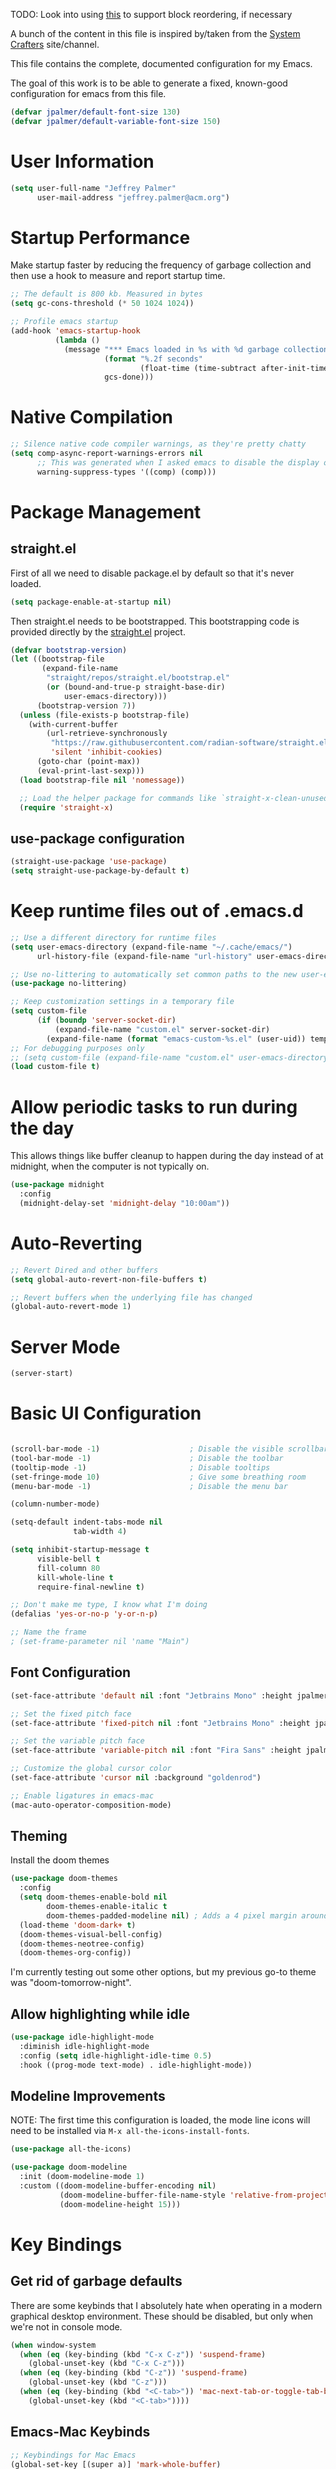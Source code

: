 #+PROPERTY: header-args:emacs-lisp :tangle /Users/jeff/.emacs.d/init.el

TODO: Look into using [[https://emacs.stackexchange.com/questions/36727/order-of-blocks-in-org-tangle][this]] to support block reordering, if necessary

A bunch of the content in this file is inspired by/taken from the
[[https://systemcrafters.net/emacs-from-scratch/][System Crafters]] site/channel.

This file contains the complete, documented configuration for my Emacs.

The goal of this work is to be able to generate a fixed, known-good
configuration for emacs from this file.

#+begin_src emacs-lisp
  (defvar jpalmer/default-font-size 130)
  (defvar jpalmer/default-variable-font-size 150)
#+end_src

* User Information
#+begin_src emacs-lisp
  (setq user-full-name "Jeffrey Palmer"
        user-mail-address "jeffrey.palmer@acm.org")
#+end_src

* Startup Performance
Make startup faster by reducing the frequency of garbage collection
and then use a hook to measure and report startup time.

#+begin_src emacs-lisp
  ;; The default is 800 kb. Measured in bytes
  (setq gc-cons-threshold (* 50 1024 1024))

  ;; Profile emacs startup
  (add-hook 'emacs-startup-hook
            (lambda ()
              (message "*** Emacs loaded in %s with %d garbage collections."
                       (format "%.2f seconds"
                               (float-time (time-subtract after-init-time before-init-time)))
                       gcs-done)))

#+end_src

* Native Compilation

#+begin_src emacs-lisp
  ;; Silence native code compiler warnings, as they're pretty chatty
  (setq comp-async-report-warnings-errors nil
        ;; This was generated when I asked emacs to disable the display of these compilation errors
        warning-suppress-types '((comp) (comp)))
#+end_src

* Package Management
** straight.el
First of all we need to disable package.el by default so that it's never loaded.

#+begin_src emacs-lisp
  (setq package-enable-at-startup nil)
#+end_src

Then straight.el needs to be bootstrapped. This bootstrapping code is provided directly by the [[https://github.com/radian-software/straight.el][straight.el]] project.

#+begin_src emacs-lisp
(defvar bootstrap-version)
(let ((bootstrap-file
       (expand-file-name
        "straight/repos/straight.el/bootstrap.el"
        (or (bound-and-true-p straight-base-dir)
            user-emacs-directory)))
      (bootstrap-version 7))
  (unless (file-exists-p bootstrap-file)
    (with-current-buffer
        (url-retrieve-synchronously
         "https://raw.githubusercontent.com/radian-software/straight.el/develop/install.el"
         'silent 'inhibit-cookies)
      (goto-char (point-max))
      (eval-print-last-sexp)))
  (load bootstrap-file nil 'nomessage))

  ;; Load the helper package for commands like `straight-x-clean-unused-repos`
  (require 'straight-x)
#+end_src

** use-package configuration

#+begin_src emacs-lisp
  (straight-use-package 'use-package)
  (setq straight-use-package-by-default t)
#+end_src

* Keep runtime files out of .emacs.d
#+begin_src emacs-lisp
  ;; Use a different directory for runtime files
  (setq user-emacs-directory (expand-file-name "~/.cache/emacs/")
        url-history-file (expand-file-name "url-history" user-emacs-directory))

  ;; Use no-littering to automatically set common paths to the new user-emacs-directory
  (use-package no-littering)

  ;; Keep customization settings in a temporary file
  (setq custom-file
        (if (boundp 'server-socket-dir)
            (expand-file-name "custom.el" server-socket-dir)
          (expand-file-name (format "emacs-custom-%s.el" (user-uid)) temporary-file-directory)))
  ;; For debugging purposes only
  ;; (setq custom-file (expand-file-name "custom.el" user-emacs-directory))
  (load custom-file t)

#+end_src

* Allow periodic tasks to run during the day
This allows things like buffer cleanup to happen during the day instead of at midnight, when the computer is not typically on.
#+begin_src emacs-lisp
  (use-package midnight
    :config
    (midnight-delay-set 'midnight-delay "10:00am"))
#+end_src

* Auto-Reverting
#+begin_src emacs-lisp
  ;; Revert Dired and other buffers
  (setq global-auto-revert-non-file-buffers t)

  ;; Revert buffers when the underlying file has changed
  (global-auto-revert-mode 1)
#+end_src
* Server Mode
#+begin_src emacs-lisp
(server-start)
#+end_src
* Basic UI Configuration
#+begin_src emacs-lisp

  (scroll-bar-mode -1)                    ; Disable the visible scrollbar
  (tool-bar-mode -1)                      ; Disable the toolbar
  (tooltip-mode -1)                       ; Disable tooltips
  (set-fringe-mode 10)                    ; Give some breathing room
  (menu-bar-mode -1)                      ; Disable the menu bar

  (column-number-mode)

  (setq-default indent-tabs-mode nil
                tab-width 4)

  (setq inhibit-startup-message t
        visible-bell t
        fill-column 80
        kill-whole-line t
        require-final-newline t)

  ;; Don't make me type, I know what I'm doing
  (defalias 'yes-or-no-p 'y-or-n-p)

  ;; Name the frame
  ; (set-frame-parameter nil 'name "Main")

#+end_src

** Font Configuration
#+begin_src emacs-lisp
  (set-face-attribute 'default nil :font "Jetbrains Mono" :height jpalmer/default-font-size :weight 'light)

  ;; Set the fixed pitch face
  (set-face-attribute 'fixed-pitch nil :font "Jetbrains Mono" :height jpalmer/default-font-size :weight 'light)

  ;; Set the variable pitch face
  (set-face-attribute 'variable-pitch nil :font "Fira Sans" :height jpalmer/default-variable-font-size :weight 'regular)

  ;; Customize the global cursor color
  (set-face-attribute 'cursor nil :background "goldenrod")

  ;; Enable ligatures in emacs-mac
  (mac-auto-operator-composition-mode)

#+end_src

** Theming
Install the doom themes
#+begin_src emacs-lisp
  (use-package doom-themes
    :config
    (setq doom-themes-enable-bold nil
          doom-themes-enable-italic t
          doom-themes-padded-modeline nil) ; Adds a 4 pixel margin around the modeline
    (load-theme 'doom-dark+ t)
    (doom-themes-visual-bell-config)
    (doom-themes-neotree-config)
    (doom-themes-org-config))
#+end_src

I'm currently testing out some other options, but my previous go-to theme was "doom-tomorrow-night".

** Allow highlighting while idle
#+begin_src emacs-lisp
  (use-package idle-highlight-mode
    :diminish idle-highlight-mode
    :config (setq idle-highlight-idle-time 0.5)
    :hook ((prog-mode text-mode) . idle-highlight-mode))
#+end_src
** Modeline Improvements
NOTE: The first time this configuration is loaded, the mode line icons will need to be installed via =M-x all-the-icons-install-fonts=.
#+begin_src emacs-lisp
  (use-package all-the-icons)

  (use-package doom-modeline
    :init (doom-modeline-mode 1)
    :custom ((doom-modeline-buffer-encoding nil)
             (doom-modeline-buffer-file-name-style 'relative-from-project)
             (doom-modeline-height 15)))
#+end_src

* Key Bindings
** Get rid of garbage defaults
There are some keybinds that I absolutely hate when operating in a modern graphical desktop environment. These should be disabled, but only when we're not in console mode.
#+begin_src emacs-lisp
  (when window-system
    (when (eq (key-binding (kbd "C-x C-z")) 'suspend-frame)
      (global-unset-key (kbd "C-x C-z")))
    (when (eq (key-binding (kbd "C-z")) 'suspend-frame)
      (global-unset-key (kbd "C-z")))
    (when (eq (key-binding (kbd "<C-tab>")) 'mac-next-tab-or-toggle-tab-bar)
      (global-unset-key (kbd "<C-tab>"))))
#+end_src
** Emacs-Mac Keybinds
#+begin_src emacs-lisp
  ;; Keybindings for Mac Emacs
  (global-set-key [(super a)] 'mark-whole-buffer)
  (global-set-key [(super v)] 'yank)
  (global-set-key [(super c)] 'kill-ring-save)
  (global-set-key [(super s)] 'save-buffer)
  (global-set-key [(super l)] 'goto-line)
  (global-set-key [(super w)]
                  (lambda () (interactive) (delete-window)))
  (global-set-key [(super z)] 'undo)

  (setq mac-command-modifier 'super
        mac-option-modifier 'meta)
#+end_src
** Which Key Support
#+begin_src emacs-lisp
  (use-package which-key
    :init (which-key-mode)
    :diminish which-key-mode
    :config
    (setq which-key-idle-delay 1))
#+end_src
** Text Scaling
I used to have code to do this, but it turns out that there are interactive screen scaling commands already in emacs, bound to =C-x C-+=, =C-x C--=, and =C-x C-0=. Plus, they're interactive in the same way that Hydra provides, so ultimately this configuration is not needed.
** Navigation
[[https://github.com/abo-abo/avy][Avy]] makes it possible to jump to visible text using a character-based decision tree.
#+begin_src emacs-lisp
  (use-package avy
    :bind (("C-;" . avy-goto-char-2)
           ("M-g M-g" . avy-goto-line))
    :config
    (avy-setup-default)
    (setq avy-keys '(?a ?r ?s ?t ?n ?e ?i ?o)))
#+end_src
* Helpful Help
#+begin_src emacs-lisp
  ;; Try harder apropros
  (setq-default apropos-do-all t)
#+end_src

** Counsel-based help configuration
#+begin_src emacs-lisp
  ;; If counsel is enabled
  (use-package helpful
    ; :custom
    ; (counsel-describe-function-function #'helpful-callable)
    ; (counsel-describe-variable-function #'helpful-variable)
    :bind
    ([remap describe-function] . helpful-callable)
    ([remap describe-symbol] . helpful-symbol)
    ([remap describe-variable] . helpful-variable)
    ([remap describe-command] . helpful-command)
    ([remap describe-key] . helpful-key))

#+end_src
* Completion
This configuration uses Ivy, Counsel, and Swiper.
TODO: Break this into chunks?
TODO: Try out vertico?

** Company (in-buffer completion)
#+begin_src emacs-lisp :tangle no
  (use-package company
    :diminish company-mode
    :config (global-company-mode))

  (use-package company-posframe
    :config
    (company-posframe-mode 1))
#+end_src

** Corfu (in-buffer completion)
[[https://github.com/minad/corfu][Corfu]] is a new in-buffer completion approach from the person that created Vertico.

What are some things that might trigger comple
#+begin_src emacs-lisp
  (use-package corfu
    :init
    (global-corfu-mode)
    (corfu-popupinfo-mode))

  (use-package emacs
    :init
    (setq completion-cycle-threshold 3
          tab-always-indent 'complete))
#+end_src

** Ivy-Based Completion
All of these configurations are to support [[https://github.com/abo-abo/swiper][swiper/ivy]]-based completion and associated functionality.
#+begin_src emacs-lisp :tangle no

  (use-package ivy-posframe
    :config
    (setq  ivy-posframe-parameters '((left-fringe . 8) (right-fringe . 8))
          ivy-posframe-display-functions-alist
          '((swiper          . nil)
            (complete-symbol . ivy-posframe-display-at-point)
            ;;(counsel-M-x     . ivy-posframe-display-at-frame-bottom-left)
            (t               . ivy-posframe-display-at-frame-center)))
    (ivy-posframe-mode 1))

  ;; Ivy/Counsel/Swiper Configuration
  (use-package ivy
    :diminish ivy-mode
    :bind
    (:map ivy-mode-map ("C-'" . ivy-avy))
    :config
    (setq projectile-completion-system 'ivy
          ivy-use-virtual-buffers t
          ivy-height 13
          ivy-display-style 'fancy
          ivy-initial-inputs-alist nil
          ivy-count-format "%d/%d "
          ivy-virtual-abbreviate 'full ;; show the full virtual file paths
          ivy-extra-directories '("./")
          ivy-wrap t
          ivy-re-builders-alist '((counsel-M-x . ivy--regex-fuzzy)
                                  (t . ivy--regex-plus)))
    (ivy-mode 1))

  (use-package ivy-rich
    :after (ivy counsel)
    :config
    (setq ivy-rich-path-style 'abbrev)
    (setcdr (assq t ivy-format-functions-alist) #'ivy-format-function-line)
    (ivy-rich-mode 1))

  (use-package counsel-projectile
    :after (projectile counsel)
    :config
    (counsel-projectile-mode))

  (use-package counsel
    :after ivy
    :bind*
    (("M-x" . counsel-M-x)
     ("C-c d d" . counsel-descbinds)
     ("C-c s s" . counsel-ag)
     ("C-c s d" . counsel-ag-projectile)
     ("C-x C-f" . counsel-find-file)
     ("C-x r f" . counsel-recentf)
     ("C-c g g" . counsel-git)
     ("C-c g G" . counsel-git-grep)
     ("C-x l" . counsel-locate)
     ("C-c g s" . counsel-grep-or-swiper)
     ("C-M-y" . counsel-yank-pop)
     ("C-c C-r" . ivy-resume)
     ("C-c i m" . counsel-imenu)
     ("C-c i M" . ivy-imenu-anywhere)
     ("C-c d s" . describe-symbol)
     ("C-c o" . counsel-org-agenda-headlines)
     :map ivy-minibuffer-map
     ("M-y" . ivy-next-line-and-call))
    :config
    (progn
      (defun reloading (cmd)
        (lambda (x)
          (funcall cmd x)
          (ivy--reset-state ivy-last)))
      (defun given-file (cmd prompt)      ; needs lexical-binding
        (lambda (source)
          (let ((target
                 (let ((enable-recursive-minibuffers t))
                   (read-file-name
                    (format "%s %s to:" prompt source)))))
            (funcall cmd source target 1))))
      (defun confirm-delete-file (x)
        (dired-delete-file x 'confirm-each-subdirectory))

      (ivy-add-actions
       'counsel-find-file
       `(("c" ,(given-file #'copy-file "Copy") "copy")
         ("d" ,(reloading #'confirm-delete-file) "delete")
         ("m" ,(reloading (given-file #'rename-file "Move")) "move")))

      (ivy-add-actions
       'counsel-projectile-find-file
       `(("c" ,(given-file #'copy-file "Copy") "copy")
         ("d" ,(reloading #'confirm-delete-file) "delete")
         ("m" ,(reloading (given-file #'rename-file "Move")) "move")
         ("b" counsel-find-file-cd-bookmark-action "cd bookmark")))

      ;; to make counsel-ag search the root projectile directory.
      (defun counsel-ag-projectile ()
        (interactive)
        (counsel-ag nil (projectile-project-root)))

      (setq counsel-find-file-at-point t)

      ;; ignore . files or temporary files
      (setq counsel-find-file-ignore-regexp
            (concat
             ;; File names beginning with # or .
             "\\(?:\\`[#.]\\)"
             ;; File names ending with # or ~
             "\\|\\(?:\\`.+?[#~]\\'\\)"))))

  (use-package swiper
    :bind ("C-s" . swiper))

  ;; further customization of ivy and company
  (use-package prescient
    :after (ivy company)
    :config
    (prescient-persist-mode))

  (use-package ivy-prescient
    :after prescient
    :config
    (ivy-prescient-mode))

  (use-package company-prescient
    :after prescient
    :config
    (company-prescient-mode))

#+end_src
** Vertico-Based Completion
[[https://github.com/minad/vertico][Vertico]] is a new completion UI that integrates with the default emacs completion system.
#+begin_src emacs-lisp
  (use-package vertico
    :init
    (vertico-mode)
    (vertico-multiform-mode)
    (setq vertico-cycle t) )

  ;; Enable savehist to save search history over time
  (use-package savehist
    :init
    (savehist-mode))

  ;; allows for substring search
  (use-package orderless
    :custom
    (completion-styles '(orderless basic))
    (completion-category-overrides '((file (styles basic partial-completion)))))
#+end_src

*** Consult
[[https://github.com/minad/consult][Consult]] is a sister package to vertico and serves as the counsel equivalent to Ivy.
#+begin_src emacs-lisp

(defun jpalmer/consult-line-forward ()
  "Search for a matching line forward."
  (interactive)
  (consult-line))

(defun jpalmer/consult-line-backward ()
  "Search for a matching line backward."
  (interactive)
  (advice-add 'consult--line-candidates :filter-return 'reverse)
  (vertico-reverse-mode +1)
  (unwind-protect (consult-line)
    (vertico-reverse-mode -1)
    (advice-remove 'consult--line-candidates 'reverse)))

(with-eval-after-load 'consult
  (consult-customize jpalmer/consult-line-backward
                     :prompt "Go to line backward: ")
  (consult-customize jpalmer/consult-line-forward
                     :prompt "Go to line forward: "))

(global-set-key (kbd "C-s") 'jpalmer/consult-line-forward)
(global-set-key (kbd "C-r") 'jpalmer/consult-line-backward)

;; Example configuration for Consult
(use-package consult
  ;; Replace bindings. Lazily loaded due by `use-package'.
  :bind (;; C-c bindings in `mode-specific-map'
         ("C-c M-x" . consult-mode-command)
         ("C-c h" . consult-history)
         ("C-c k" . consult-kmacro)
         ("C-c m" . consult-man)
         ("C-c i" . consult-info)
         ([remap Info-search] . consult-info)
         ;; C-x bindings in `ctl-x-map'
         ("C-x M-:" . consult-complex-command)     ;; orig. repeat-complex-command
         ("C-x b" . consult-buffer)                ;; orig. switch-to-buffer
         ("C-x 4 b" . consult-buffer-other-window) ;; orig. switch-to-buffer-other-window
         ("C-x 5 b" . consult-buffer-other-frame)  ;; orig. switch-to-buffer-other-frame
         ("C-x t b" . consult-buffer-other-tab)    ;; orig. switch-to-buffer-other-tab
         ("C-x r b" . consult-bookmark)            ;; orig. bookmark-jump
         ("C-x p b" . consult-project-buffer)      ;; orig. project-switch-to-buffer
         ;; Custom M-# bindings for fast register access
         ("M-#" . consult-register-load)
         ("M-'" . consult-register-store)          ;; orig. abbrev-prefix-mark (unrelated)
         ("C-M-#" . consult-register)
         ;; Other custom bindings
         ("M-y" . consult-yank-pop)                ;; orig. yank-pop
         ;; M-g bindings in `goto-map'
         ("M-g e" . consult-compile-error)
         ("M-g f" . consult-flymake)               ;; Alternative: consult-flycheck
         ("M-g g" . consult-goto-line)             ;; orig. goto-line
         ;("M-g M-g" . consult-goto-line)           ;; orig. goto-line
         ("M-g o" . consult-outline)               ;; Alternative: consult-org-heading
         ("M-g m" . consult-mark)
         ("M-g k" . consult-global-mark)
         ("M-g i" . consult-imenu)
         ("M-g I" . consult-imenu-multi)
         ;; M-s bindings in `search-map'
         ("M-s d" . consult-find)                  ;; Alternative: consult-fd
         ("M-s c" . consult-locate)
         ("M-s g" . consult-grep)
         ("M-s G" . consult-git-grep)
         ("M-s r" . consult-ripgrep)
         ("M-s l" . consult-line)
         ("M-s L" . consult-line-multi)
         ("M-s k" . consult-keep-lines)
         ("M-s u" . consult-focus-lines)
         ;; Isearch integration
         ("M-s e" . consult-isearch-history)
         :map isearch-mode-map
         ("M-e" . consult-isearch-history)         ;; orig. isearch-edit-string
         ("M-s e" . consult-isearch-history)       ;; orig. isearch-edit-string
         ("M-s l" . consult-line)                  ;; needed by consult-line to detect isearch
         ("M-s L" . consult-line-multi)            ;; needed by consult-line to detect isearch
         ;; Minibuffer history
         :map minibuffer-local-map
         ("M-s" . consult-history)                 ;; orig. next-matching-history-element
         ("M-r" . consult-history))                ;; orig. previous-matching-history-element

  ;; Enable automatic preview at point in the *Completions* buffer. This is
  ;; relevant when you use the default completion UI.
  :hook (completion-list-mode . consult-preview-at-point-mode)

  ;; The :init configuration is always executed (Not lazy)
  :init

  ;; Optionally configure the register formatting. This improves the register
  ;; preview for `consult-register', `consult-register-load',
  ;; `consult-register-store' and the Emacs built-ins.
  (setq register-preview-delay 0.5
        register-preview-function #'consult-register-format)

  ;; Optionally tweak the register preview window.
  ;; This adds thin lines, sorting and hides the mode line of the window.
  (advice-add #'register-preview :override #'consult-register-window)

  ;; Use Consult to select xref locations with preview
  (setq xref-show-xrefs-function #'consult-xref
        xref-show-definitions-function #'consult-xref)

  ;; Configure other variables and modes in the :config section,
  ;; after lazily loading the package.
  :config

  ;; Optionally configure preview. The default value
  ;; is 'any, such that any key triggers the preview.
  ;; (setq consult-preview-key 'any)
  ;; (setq consult-preview-key "M-.")
  ;; (setq consult-preview-key '("S-<down>" "S-<up>"))
  ;; For some commands and buffer sources it is useful to configure the
  ;; :preview-key on a per-command basis using the `consult-customize' macro.
  (consult-customize
   consult-theme :preview-key '(:debounce 0.2 any)
   consult-ripgrep consult-git-grep consult-grep
   consult-bookmark consult-recent-file consult-xref
   consult--source-bookmark consult--source-file-register
   consult--source-recent-file consult--source-project-recent-file
   ;; :preview-key "M-."
   :preview-key '(:debounce 0.4 any))

  ;; Optionally configure the narrowing key.
  ;; Both < and C-+ work reasonably well.
  (setq consult-narrow-key "<") ;; "C-+"

  ;; Optionally make narrowing help available in the minibuffer.
  ;; You may want to use `embark-prefix-help-command' or which-key instead.
  ;; (define-key consult-narrow-map (vconcat consult-narrow-key "?") #'consult-narrow-help)

  ;; By default `consult-project-function' uses `project-root' from project.el.
  ;; Optionally configure a different project root function.
  ;;;; 1. project.el (the default)
  ;; (setq consult-project-function #'consult--default-project--function)
  ;;;; 2. vc.el (vc-root-dir)
  ;; (setq consult-project-function (lambda (_) (vc-root-dir)))
  ;;;; 3. locate-dominating-file
  ;; (setq consult-project-function (lambda (_) (locate-dominating-file "." ".git")))
  ;;;; 4. projectile.el (projectile-project-root)
  ;; (autoload 'projectile-project-root "projectile")
  ;; (setq consult-project-function (lambda (_) (projectile-project-root)))
  ;;;; 5. No project support
  ;; (setq consult-project-function nil)
)
#+end_src
** Marginalia
#+begin_src emacs-lisp
  (use-package marginalia
    :init
    (marginalia-mode))
#+end_src
* Window Management
** Window layout management via Eyebrowse
#+begin_src emacs-lisp
  (use-package eyebrowse
    :init
    (setq eyebrowse-keymap-prefix (kbd "C-c w"))
    :config
    (setq eyebrowse-mode-line-separator " "
          eyebrowse-new-workspace t)
    (eyebrowse-mode t))

  ;; save the eyebrowse layout periodically
  ;; (use-package eyebrowse-restore
  ;;   :straight (eyebrowse-restore :type git :host github :repo "FrostyX/eyebrowse-restore")
  ;;   :config (eyebrowse-restore-mode))
#+end_src

** Window Layout Persistence
#+begin_src emacs-lisp
  (use-package desktop
    :config (desktop-save-mode +1))
#+end_src

** Window Layout Undo/Redo via Winner Mode
Winner mode allows you to easily undo/redo window configuration changes by pressing <C-c left> or <C-c right>
#+begin_src emacs-lisp
  (winner-mode 1)
#+end_src

** Window Navigation
Support directional and letter-based buffer navigation
#+begin_src emacs-lisp
  ;; This allows window navigation by pressing <Shift+Direction>
  (windmove-default-keybindings)
  (use-package ace-window
    :bind
    (("M-o" . ace-window))
    :config
    (setq aw-keys '(?a ?r ?s ?t ?n ?e ?i ?o)
          aw-ignore-current t))
#+end_src

** Control buffer placement
#+begin_src emacs-lisp
  (setq display-buffer-base-action
      '(display-buffer-reuse-mode-window
        display-buffer-reuse-window
        display-buffer-same-window))
  ;; If a popup does happen, don't resize windows to be equally sized
  (setq even-window-sizes nil)
#+end_src

* General Editing
** Hungry Delete
This deletes all whitespace up to the last non-whitespace character when editing. It can be very handy.
#+begin_src emacs-lisp :tangle no
  ;; FIXME: Figure out whether or not I really want this enabled
  (use-package smart-hungry-delete
    :bind (([remap backward-delete-char-untabify] . smart-hungry-delete-backward-char)
           ([remap delete-backward-char] . smart-hungry-delete-backward-char)
           ([remap delete-char] . smart-hungry-delete-forward-char))
    :init (smart-hungry-delete-add-default-hooks))
#+end_src
** Whitespace Highlighting
This highlights any odd whitespace in a buffer.
#+begin_src emacs-lisp
  (use-package whitespace
    :config
    (setq whitespace-style '(face trailing newline))
    ;; This should probably be enabled everywhere?
    (global-whitespace-mode))
#+end_src
** Enabling per-file location saving
#+begin_src emacs-lisp
  (save-place-mode 1)
#+end_src
* Programming
** General Quality of Life Items
*** Comment line keybind
#+begin_src emacs-lisp
(define-key prog-mode-map (kbd "s-/") 'comment-line)
#+end_src

*** Set PATH from shell
For some reason emacs doesn't normally start with the PATH from the
shell on MacOS. This corrects that behavior so it's easier to run
installed programs.
#+begin_src emacs-lisp
  (use-package exec-path-from-shell
    :config
    (setq exec-path-from-shell-check-startup-files nil)
    (when (memq window-system '(mac ns))
      (exec-path-from-shell-initialize)))
#+end_src

*** Keychain support
This is required to ensure that SSH interaction with GitHub (for example) is seamless.
#+begin_src emacs-lisp
  (use-package keychain-environment
    :config
    (keychain-refresh-environment))
#+end_src

*** [[https://github.com/leoliu/easy-kill][Easy Kill]] - Kill and Mark Things Easily
#+begin_src emacs-lisp
  (use-package easy-kill
    :config
    (global-set-key [remap kill-ring-save] #'easy-kill)
    (global-set-key [remap mark-sexp] #'easy-mark))
#+end_src

*** Highlight Parentheses
#+begin_src emacs-lisp
  ; (use-package highlight-parentheses)
  ;; Try this other option for now
  (use-package paren
    :config
    (set-face-attribute 'show-paren-match-expression nil :background "#363e4a")
    (show-paren-mode 1))
#+end_src
*** Highlight indentation levels
Show an indicator for the start of an indentation scope.
#+begin_src emacs-lisp
  (use-package highlight-indent-guides
    :config (setq highlight-indent-guides-method 'bitmap)
    :hook (prog-mode . highlight-indent-guides-mode))
#+end_src
*** Paredit for lisp languages
#+begin_src emacs-lisp
  (use-package paredit
    :diminish paredit-mode
    :hook
    ((clojure-mode cider-repl-mode emacs-lisp-mode lisp-mode lisp-interaction-mode) . enable-paredit-mode))
#+end_src

*** Highlight FIXME, TODO, etc.
I tried another package ([[https://github.com/tarsius/hl-todo][hl-todo]]) but was unable to get it to work easily, so I'm sticking with fic-mode.
#+begin_src emacs-lisp :tangle no
  (use-package fic-mode
    :diminish fic-mode
    :hook prog-mode)
#+end_src

Try using =hl-todo= one more time.
#+begin_src emacs-lisp
    (use-package hl-todo
      :config
      (global-hl-todo-mode +1))
#+end_src

*** Project Support
#+begin_src emacs-lisp
  (use-package projectile
    :config
    (projectile-mode +1)
    (define-key projectile-mode-map (kbd "C-c p") 'projectile-command-map)
    ;; Not sure yet why I originally had this disabled
    ; :diminish projectile-mode
    )
#+end_src
*** Highlight color names in buffers
#+begin_src emacs-lisp
  (use-package rainbow-mode
    :hook (org-mode emacs-lisp-mode web-mode typescript-mode js2-mode))
#+end_src
** Version Control
*** Magit
#+begin_src emacs-lisp
  (use-package magit
    :config
    (progn
      (defadvice magit-status (around magit-fullscreen activate)
        (window-configuration-to-register :magit-fullscreen)
        ad-do-it
        (delete-other-windows))
      (defun magit-quit-session ()
        "Restores the previous window configuration and kills the magit buffer"
        (interactive)
        (kill-buffer)
        (jump-to-register :magit-fullscreen))
      (define-key magit-status-mode-map (kbd "q") 'magit-quit-session)))
#+end_src
*** Fringe Indicators
#+begin_src emacs-lisp
  (use-package git-gutter
    :config
    (global-git-gutter-mode t))

  (use-package fringe-helper)

  (use-package git-gutter-fringe
    :after (git-gutter fringe-helper)
    :config
    (setq git-gutter-fr:side 'right-fringe))
#+end_src
** Languages
*** Tree Sitter Language Definitions
How to install the tree-sitter language definitions, from [[https://www.masteringemacs.org/article/how-to-get-started-tree-sitter][this article]].
#+begin_src emacs-lisp :tangle no
  (setq treesit-language-source-alist
     '((bash "https://github.com/tree-sitter/tree-sitter-bash")
       (cmake "https://github.com/uyha/tree-sitter-cmake")
       (css "https://github.com/tree-sitter/tree-sitter-css")
       (elisp "https://github.com/Wilfred/tree-sitter-elisp")
       ; (go "https://github.com/tree-sitter/tree-sitter-go")
       (html "https://github.com/tree-sitter/tree-sitter-html")
       (javascript "https://github.com/tree-sitter/tree-sitter-javascript" "master" "src")
       (json "https://github.com/tree-sitter/tree-sitter-json")
       (make "https://github.com/alemuller/tree-sitter-make")
       (markdown "https://github.com/ikatyang/tree-sitter-markdown")
       (python "https://github.com/tree-sitter/tree-sitter-python")
       ; (toml "https://github.com/tree-sitter/tree-sitter-toml")
       (tsx "https://github.com/tree-sitter/tree-sitter-typescript" "master" "tsx/src")
       (typescript "https://github.com/tree-sitter/tree-sitter-typescript" "master" "typescript/src")
       (yaml "https://github.com/ikatyang/tree-sitter-yaml")))

  (setq major-mode-remap-alist
        '((yaml-mode . yaml-ts-mode)
          (bash-mode . bash-ts-mode)
          (js2-mode . js-ts-mode)
          (typescript-mode . typescript-ts-mode)
          (json-mode . json-ts-mode)
          (css-mode . css-ts-mode)
          (python-mode . python-ts-mode)))
#+end_src

Try using [[https://github.com/renzmann/treesit-auto][treesite-auto]] package to manage this stuff for me.
#+begin_src emacs-lisp
  (use-package treesit-auto
    :custom
    (treesit-auto-install 'prompt)
    :config
    (treesit-auto-add-to-auto-mode-alist 'all)
    (global-treesit-auto-mode))
#+end_src


*** Language Server Support
This configuration is for LSP mode
#+begin_src emacs-lisp
  (use-package lsp-mode
    :after which-key
    :commands lsp lsp-deferred
    :hook ( (typescript-ts-mode . lsp-deferred)
            (js2-ts-mode . lsp-deferred)
            (web-mode . lsp-deferred)
            (lsp-mode . lsp-enable-which-key-integration))

    ; :bind (:map lsp-mode-map ("TAB" . completion-at-point))
    :custom (lsp-headerline-breadcrumb-enable nil)
    )

  ;; also install lsp-ui
  (use-package lsp-ui
    :hook (lsp-mode . lsp-ui-mode)
    :config
    (setq lsp-ui-sideline-enable t
          lsp-ui-flycheck-enable t
          lsp-ui-imenu-enable t
          lsp-ui-sideline-ignore-duplicate t
          lsp-ui-sideline-show-hover nil
          lsp-ui-doc-position 'bottom)
    (lsp-ui-doc-show))
#+end_src
*** Typescript/Javascript
#+begin_src emacs-lisp :tangle no
  (use-package typescript-mode
    :mode "\\.ts\\'"
    :config
    (setq typescript-indent-level 2))

  (defun jpalmer/set-js-indentation ()
    (setq js-indent-level 2)
    (setq-default tab-width 2))

  (use-package js2-mode
    :mode "\\.jsx?\\'"
    :config
    ;; Don't use built-in syntax checking
    (setq js2-mode-show-strict-warnings nil)
    (add-hook 'js2-mode-hook #'jpalmer/set-js-indentation)
    (add-hook 'json-mode-hook #'jpalmer/set-js-indentation))

  (use-package apheleia
    :config
    (apheleia-global-mode +1))

  (use-package prettier-js
    :config
    (setq prettier-js-show-errors nil))

#+end_src
**** TODO: Svelte Mode
**** TODO: Julia Mode
**** Emacs Lisp
#+begin_src emacs-lisp :tangle no
  ;; FIXME: Put this back
  (add-hook 'emacs-lisp-mode-hook #'flycheck-mode)
#+end_src
**** WebGL/GLSL

#+begin_src emacs-lisp
  ;; FIXME: Put this back
  (use-package glsl-mode
    :mode "(\\.\\(glsl\\|vert\\|frag\\|geom\\)\\'")

  ;; Add completion support for glsl
  ;(use-package company-glsl
  ;  :config
  ;  (when (executable-find "glslangValidator")
  ;    (add-to-list 'company-backends 'company-glsl)))

  ;; Add flycheck support for glsl
  (use-package flycheck-glsl
    :after flycheck
    :straight (flycheck-glsl :type git :host github :repo "yrns/flycheck-glsl"
                             :fork (:host github :repo "JeffreyPalmer/flycheck-glsl")))

  ;; try another package, as the first one requires some rework
  ;; (use-package flycheck-glsl
  ;;   :after flycheck
  ;;   :straight (flycheck-glsl :type git :host github :repo "Kaali/flycheck-glsl"))

  ;; Using the code directly
  ;; (with-eval-after-load 'flycheck
  ;;   (flycheck-define-checker jpalmer/glsl-lang-validator
  ;;     "A GLSL checker using glslangValidator.
  ;;   See URL https://www.khronos.org/opengles/sdk/tools/Reference-Compiler/"
  ;;     :command ("glslangValidator" source)
  ;;     :error-patterns
  ;;     ((error line-start "ERROR: " column ":" line ": " (message) line-end))
  ;;     :modes glsl-mode)

  ;;   (add-to-list 'flycheck-checkers 'jpalmer/glsl-lang-validator))
#+end_src
**** HTML
#+begin_src emacs-lisp
  (use-package web-mode
    :mode "(\\.\\(html?\\|ejs\\|tsx\\|jsx\\)\\'"
    :config
    (setq-default web-mode-code-indent-offset 2)
    (setq-default web-mode-markup-indent-offset 2)
    (setq-default web-mode-attribute-indent-offset 2))

  ;; Start the server with `httpd-start`
  ;; Use `impatient-mode` in any buffer
  (use-package impatient-mode)

  (use-package skewer-mode)
#+end_src
** Compilation
Set up the compile package and ensure that compilation output automatically scrolls.
#+begin_src emacs-lisp
  (use-package compile
    :custom
    (compilation-sroll-output t))

  (defun auto-recompile-buffer ()
    (interactive)
    (if (member #'recompile after-save-hook)
        (remove-hook 'after-save-hook #'recompile t)
      (add-hook 'after-save-hook #'recompile nil t)))
#+end_src
** Syntax Checking with flycheck
#+begin_src emacs-lisp
  (use-package flycheck
    :defer t
    :custom
    ; (flycheck-highlighting-mode 'lines)
    ; (flycheck-highlighting-style 'level-face)
    (flycheck-indication-mode 'right-fringe)
    ;; FIXME: This will probably need to be fixed
    ; :hook (lsp-mode glsl-mode)
    :config (global-flycheck-mode))

  (use-package flycheck-hl-todo
    :defer 5
    :straight (:host github :repo "alvarogonzalezsotillo/flycheck-hl-todo")
    :config
    (flycheck-hl-todo-setup))

  ;; I'm not sure that I like this, so disabling for now
  (use-package flycheck-pos-tip
    :disabled
    :after flycheck
    :config (flycheck-pos-tip-mode))
#+end_src
** Snippets
#+begin_src emacs-lisp
  (use-package yasnippet
    :hook (prog-mode . yas-minor-mode)
    :config (yas-reload-all))
#+end_src
* Text Editing
Enable automatic wrapping of long lines in text modes, only. This
makes it easier to edit text files, but leaves code formatting up to
the developer.
#+begin_src emacs-lisp
  (add-hook 'text-mode-hook 'turn-on-visual-line-mode)
#+end_src

** Markdown Support
#+begin_src emacs-lisp
  (use-package markdown-mode
    :commands (markdown-mode gfm-mode)
    :mode
    (("README\\.md\\'" . gfm-mode)
     ("\\.md\\'" . markdown-mode)
     ("\\.markdown\\'" . markdown-mode))
    :config
    (setq markdown-fontify-code-blocks-natively t)
    (defun jpalmer/set-markdown-header-font-sizes ()
      (dolist (face '((markdown-header-face-1 . 1.2)
                      (markdown-header-face-2 . 1.1)
                      (markdown-header-face-3 . 1.0)
                      (markdown-header-face-4 . 1.0)
                      (markdown-header-face-5 . 1.0)))
        (set-face-attribute (car face) nil :weight 'normal :height (cdr face))))
    (defun jpalmer/markdown-mode-hook ()
      (jpalmer/set-markdown-header-font-sizes))
    (add-hook 'markdown-mode-hook 'jpalmer/markdown-mode-hook))
#+end_src

* Org Mode
** General Org Setup
#+begin_src emacs-lisp
  (use-package org
    ;; :ensure org-contrib
    ;; :pin gnu
    :straight (:type built-in)
    :bind (("C-c l" . org-store-link)
           ("C-c a" . org-agenda)
           ("C-c c" . org-capture)
           ("C-c b" . org-switchb)
           ("<f12>" . org-agenda))
    :hook
    ((org-mode . (lambda () (variable-pitch-mode t)))
     (org-mode . visual-line-mode)
     (org-mode . (lambda ()
                   ;; undefine C-c [ and C-c ]
                   (org-defkey org-mode-map (kbd "C-c [") 'undefined)
                   (org-defkey org-mode-map (kbd "C-c ]") 'undefined)
                   ;; make sure that org-reveal is bound
                   (org-defkey org-mode-map (kbd "C-c r") 'org-reveal))))
    :config
    (setq org-directory "~/Library/Mobile Documents/iCloud~com~appsonthemove~beorg/Documents/org"
          org-agenda-files (list org-directory)
          org-agenda-start-day nil
          org-default-notes-file (concat org-directory "/inbox.org")
          org-clock-persist 'history
          org-enforce-todo-dependencies t
          org-fontify-quote-and-verse-blocks t
          org-src-tab-acts-natively t
          org-src-fontify-natively t
          org-hide-emphasis-markers t
          org-hide-leading-stars t
          org-insert-heading-respect-content t
          org-catch-invisible-edits 'show-and-error
          org-use-speed-commands t
          ;; don't reorganize windows when opening the agenda
          org-agenda-window-setup 'current-window
          ;; open org links in the same window
          org-link-frame-setup '((file . find-file))
          ;; calculate completion statistics for multi-level projects
          org-hierarchical-todo-statistics nil
          ;; org-agenda-hide-tags-regexp TODO - figure out what this should be
          ;; don't show scheduled TODO items
          org-agenda-todo-ignore-scheduled 'future
          ;; logging work
          org-log-done 'time
          org-log-into-drawer "LOGBOOK"
          ;; capture settings
          org-capture-templates '(("t" "To Do" entry (file "")
                                   "* TODO %?\n")
                                  ("g" "Generic" entry (file "")
                                   "* %?\n")
                                  ("j" "Journal Entry"
                                   entry (file+olp+datetree "journal.org")
                                   "* %?")
                                  ("l" "A link, for reading later." entry (file "")
                                   "* [[%:link][%:description]]%?"))
          ;; refile settings
          org-refile-targets '((nil :maxlevel . 9)
                               (org-agenda-files :maxlevel . 9))
          org-refile-use-outline-path 'file
          org-outline-path-complete-in-steps nil
          org-refile-allow-creating-parent-nodes 'confirm
          org-log-note-headings '((done        . "CLOSING NOTE %t")
                                  (note        . "Note taken on %t")
                                  (state       . "State %-12s from %-12S %t")
                                  (reschedule  . "Rescheduled from %S on %t")
                                  (delschedule . "Not scheduled, was %S on %t")
                                  (redeadline  . "New deadline from %S on %t")
                                  (deldeadline . "Removed deadline, was %S on %t"))
          org-startup-indented t
          org-todo-keywords '((sequence "TODO(t)" "NEXT(n)" "TODAY(y)" "IN_PROGRESS(i)" "WAITING(w@/!)" "|" "DONE(d!/!)")
                              (sequence "PROJECT(p)" "ACTIVE(a)" "|" "FINISHED(f!)" "CANCELLED(c@)")
                              (sequence "SOMEDAY(S!)" "MAYBE(m!)"))
          org-todo-keyword-faces '(("TODO" :foreground "DodgerBlue3")
                                   ("NEXT" :foreground "DodgerBlue2")
                                   ("TODAY" :foreground "SpringGreen2")
                                   ("IN_PROGRESS" :foreground "SpringGreen2")
                                   ("DONE" :foreground "forest green")
                                   ("PROJECT" :foreground "cornflower blue")
                                   ("ACTIVE" :foreground "deep sky blue")
                                   ("FINISHED" :foreground "forest green")
                                   ("CANCELLED" :foreground "goldenrod")
                                   ("WAITING" :foreground "coral")
                                   ("SOMEDAY" :foreground "purple")
                                   ("MAYBE" :foreground "purple"))
          org-todo-state-tags-triggers '(("PROJECT" ("project" . t) ("active" . nil))
                                         ("" ("project" . nil) ("active" . nil))
                                         ("ACTIVE" ("active" . t))
                                         ("FINISHED" ("active" . nil))
                                         ("SOMEDAY" ("active" . nil))
                                         ("MAYBE" ("active" . nil)))
          ;; agenda customization
          org-agenda-span 'day
          org-stuck-projects '("/PROJECT|ACTIVE" ("NEXT" "TODAY") nil "")
          org-agenda-compact-blocks nil
          org-agenda-block-separator ?\-
          org-agenda-dim-blocked-tasks nil
          org-agenda-custom-commands
          '(
            ;; a view that supports:
            ;; - most important task of the day
            ;; - secondary tasks
            ;; - other tasks if i have time
            ("d" "Daily View"
             ((agenda "" nil)
              (todo "WAITING"
                    ((org-agenda-overriding-header "Waiting")))
              (tags-todo "/TODAY|IN_PROGRESS"
                         ((org-agenda-overriding-header "Most Important Tasks for Today")))
              (todo "ACTIVE"
                    ((org-agenda-overriding-header "Active Projects")))
              (tags-todo "active/NEXT"
                         ((org-agenda-overriding-header "Active Project Next Tasks")
                          (org-agenda-sorting-strategy '(todo-state-down category-keep))))
              (tags "REFILE"
                    ((org-agenda-overriding-header "Inbox")
                     (org-tags-match-list-sublevels nil)))
              (tags-todo "-active+project/NEXT"
                         ((org-agenda-overriding-header "Other Project Next Tasks")
                          (org-agenda-sorting-strategy '(todo-state-down category-keep))))
              (tags-todo "+active/TODO"
                         ((org-agenda-overriding-header "Active Project Tasks")
                          (org-agenda-sorting-strategy '(todo-state-down category-keep))))))
            ("D" "Review completed tasks"
             ((tags-todo "/DONE"
                         ((org-agenda-overriding-header "Completed Tasks and Projects")))))
            ("n" "Non-Project Tasks"
             ((tags-todo "-project-active/!TODO|NEXT|TODAY"
                         ((org-agenda-overriding-header "Non-Project Tasks")))))
            ("p" "Project Review"
             ((tags-todo "/PROJECT|ACTIVE"
                         ((org-agenda-overriding-header "Stuck Projects")
                          (org-agenda-skip-function '(org-agenda-skip-subtree-if 'todo '("NEXT" "TODAY")))))
              (tags-todo "/ACTIVE"
                         ((org-agenda-overriding-header "Active Projects")
                          (org-agenda-skip-function '(org-agenda-skip-subtree-if 'nottodo '("NEXT" "TODAY")))))
              (tags-todo "/PROJECT"
                         ((org-agenda-overriding-header "Other Projects")
                          (org-agenda-skip-function '(org-agenda-skip-subtree-if 'nottodo '("NEXT" "TODAY")))))
              (tags-todo "-CANCELLED/"
                         ((org-agenda-overriding-header "Reviews Scheduled")
                          (org-agenda-skip-function 'org-review-agenda-skip)
                          (org-agenda-cmp-user-defined 'org-review-compare)
                          (org-agenda-sorting-strategy '(user-defined-down))))))
            ("h" "Habits" tags-todo "STYLE=\"habit\""
             ((org-agenda-overriding-header "Habits")
              (org-agenda-sorting-strategy
               '(todo-state-down effort-up category-keep))))
            ("i" "Inbox" tags "REFILE"
             ((org-agenda-overriding-header "Inbox")
              (org-tags-match-list-sublevels nil)))))
    (org-clock-persistence-insinuate))
#+end_src

** Better Fonts
*** Improved bullet formatting
#+begin_src emacs-lisp
  (use-package org-superstar
    :after org
    :hook (org-mode . org-superstar-mode)
    :custom
    (org-superstar-remove-leading-stars t)
    (org-superstar-headline-bullets-list '("◉" "○" "●" "○" "●" "○" "●")))
#+end_src

*** Font Adjustments
#+begin_src emacs-lisp
  (with-eval-after-load 'org-faces
    ;; Increase the size of various headings
    (set-face-attribute 'org-document-title nil :font "Fira Sans" :weight 'bold :height 1.3)
    (dolist (face '((org-level-1 . 1.2)
                    (org-level-2 . 1.1)
                    (org-level-3 . 1.05)
                    (org-level-4 . 1.0)
                    (org-level-5 . 1.1)
                    (org-level-6 . 1.1)
                    (org-level-7 . 1.1)
                    (org-level-8 . 1.1)))
      (set-face-attribute (car face) nil :font "Fira Sans" :weight 'medium :height (cdr face)))

    ;; Make sure org-indent face is available
    (require 'org-indent)

    ;; Ensure that anything that should be fixed-pitch in Org files appears that way
    (set-face-attribute 'org-block nil :foreground 'unspecified :inherit 'fixed-pitch)
    (set-face-attribute 'org-table nil  :inherit 'fixed-pitch)
    (set-face-attribute 'org-formula nil  :inherit 'fixed-pitch)
    (set-face-attribute 'org-code nil   :inherit '(shadow fixed-pitch))
    ; (set-face-attribute 'org-link nil   :weight 'regular :inherit 'variable-pitch)
    (set-face-attribute 'org-indent nil :inherit '(org-hide fixed-pitch))
    (set-face-attribute 'org-verbatim nil :inherit '(shadow fixed-pitch))
    (set-face-attribute 'org-special-keyword nil :inherit '(font-lock-comment-face fixed-pitch))
    (set-face-attribute 'org-meta-line nil :inherit '(font-lock-comment-face fixed-pitch))
    (set-face-attribute 'org-checkbox nil :inherit 'fixed-pitch)

    ;; Get rid of the background on column views
    (set-face-attribute 'org-column nil :background 'unspecified)
    (set-face-attribute 'org-column-title nil :background 'unspecified))
#+end_src

** Fixup agenda display of empty sections
#+begin_src emacs-lisp
  (defun jpalmer/org-agenda-delete-empty-blocks ()
    "Remove empty agenda blocks.
     A block is identified as empty if there are fewer than 2
     non-empty lines in the block (excluding the line with
     `org-agenda-block-separator' characters)."
    (when org-agenda-compact-blocks
      (user-error "Cannot delete empty compact blocks"))
    (setq buffer-read-only nil)
    (save-excursion
      (goto-char (point-min))
      (let* ((blank-line-re "^\\s-*$")
             (content-line-count (if (looking-at-p blank-line-re) 0 1))
             (start-pos (point))
             (block-re (format "%c\\{10,\\}" org-agenda-block-separator)))
        (while (and (not (eobp)) (forward-line))
          (cond
           ((looking-at-p block-re)
            (when (< content-line-count 2)
              (delete-region start-pos (1+ (point-at-bol))))
            (setq start-pos (point))
            (forward-line)
            (setq content-line-count (if (looking-at-p blank-line-re) 0 1)))
           ((not (looking-at-p blank-line-re))
            (setq content-line-count (1+ content-line-count)))))
        (when (< content-line-count 2)
          (delete-region start-pos (point-max)))
        (goto-char (point-min))
        ;; The above strategy can leave a separator line at the beginning
        ;; of the buffer.
        (when (looking-at-p block-re)
          (delete-region (point) (1+ (point-at-eol))))))
    (setq buffer-read-only t))
(add-hook 'org-agenda-finalize-hook #'jpalmer/org-agenda-delete-empty-blocks)

#+end_src

** Org Roam

#+begin_src emacs-lisp
  (use-package org-roam
    :ensure t
    :init
    (setq org-roam-v2-ack t)
    :custom
    (org-roam-directory "~/Documents/OrgRoam")
    (org-roam-completion-everywhere t)
    :bind (("C-c n l" . org-roam-buffer-toggle)
           ("C-c n f" . org-roam-node-find)
           ("C-c n i" . org-roam-node-insert)
           ("C-c n r" . org-roam-refile)
           :map org-mode-map
           ("C-M-i" . completion-at-point)
           :map org-roam-dailies-map
           ("Y" . org-roam-dailies-capture-yesterday)
           ("T" . org-roam-dailies-capture-tomorrow))
    :bind-keymap
    ("C-c n d" . org-roam-dailies-map)
    :config
    (require 'org-roam-dailies)
    (org-roam-db-autosync-mode))
#+end_src

** Other org miscellany
*** Enable smart checklist updating (via org-contrib/org-checklist)
#+begin_src emacs-lisp
  ;; Install any required org-contrib libraries
  (use-package org-contrib
    :config
    (require 'org-checklist))
#+end_src
*** Add support for project review via org-review
#+begin_src emacs-lisp
  (use-package org-review
    :bind
    (("C-c v" . org-review-insert-last-review)))
#+end_src
***  Also enable Pomodoro time tracking
#+begin_src emacs-lisp
  ;; FIXME: This is disabled for now
  ;; Add support for pomodoro time tracking
  (use-package org-pomodoro
    :bind
    ("s-p" . org-pomodoro)
    :config
    (setq alert-user-configuration '((((:category . "org-pomodoro")) osx-notifier nil))
          org-pomodoro-format "🍅~%s"))
#+end_src
*** Tempo Mode for Structure Templates
#+begin_src emacs-lisp

  ;; TODO: Enable this once org mode is fully set up
  (require 'org-tempo)
  (add-to-list 'org-structure-template-alist '("el" . "src emacs-lisp"))
  (add-to-list 'org-structure-template-alist '("sh" . "src shell"))

#+end_src

** Auto-Tangle Configuration Files

#+begin_src emacs-lisp

  (defun jpalmer/org-babel-tangle-config ()
    (when (string-equal (buffer-file-name)
                        (expand-file-name "./Emacs.org"))
      ;; Dynamic scoping to the rescue
      (let ((org-confirm-babel-evaluate nil))
        (org-babel-tangle))))
  (add-hook 'org-mode-hook (lambda () (add-hook 'after-save-hook #'jpalmer/org-babel-tangle-config)))

#+end_src

* Tree Navigation
Set up a tree-based navigation system, just in case.
#+begin_src emacs-lisp
  (use-package neotree
    :bind ("<f8>" . neotree-project-dir)
    :hook
    (neotree-mode . (lambda ()
                      (variable-pitch-mode t)))
    :config
    (setq neo-smart-open t
          projectile-switch-project-action 'neotree-projectile-action
          neo-theme 'icons
          neo-window-width 35)
    (defun neotree-project-dir ()
      "Open NeoTree using the git root."
      (interactive)
      (let ((project-dir (projectile-project-root))
            (file-name (buffer-file-name)))
        (neotree-toggle)
        (if project-dir
            (if (neo-global--window-exists-p)
                (progn
                  (neotree-dir project-dir)
                  (neotree-find file-name)))
          (message "Could not find git project root.")))))
#+end_src

* Wrap-Up Configuration

Reset garbage collection to a reasonable default.
#+begin_src emacs-lisp
  (setq gc-cons-threshold (* 2 1024 1024))
#+end_src
